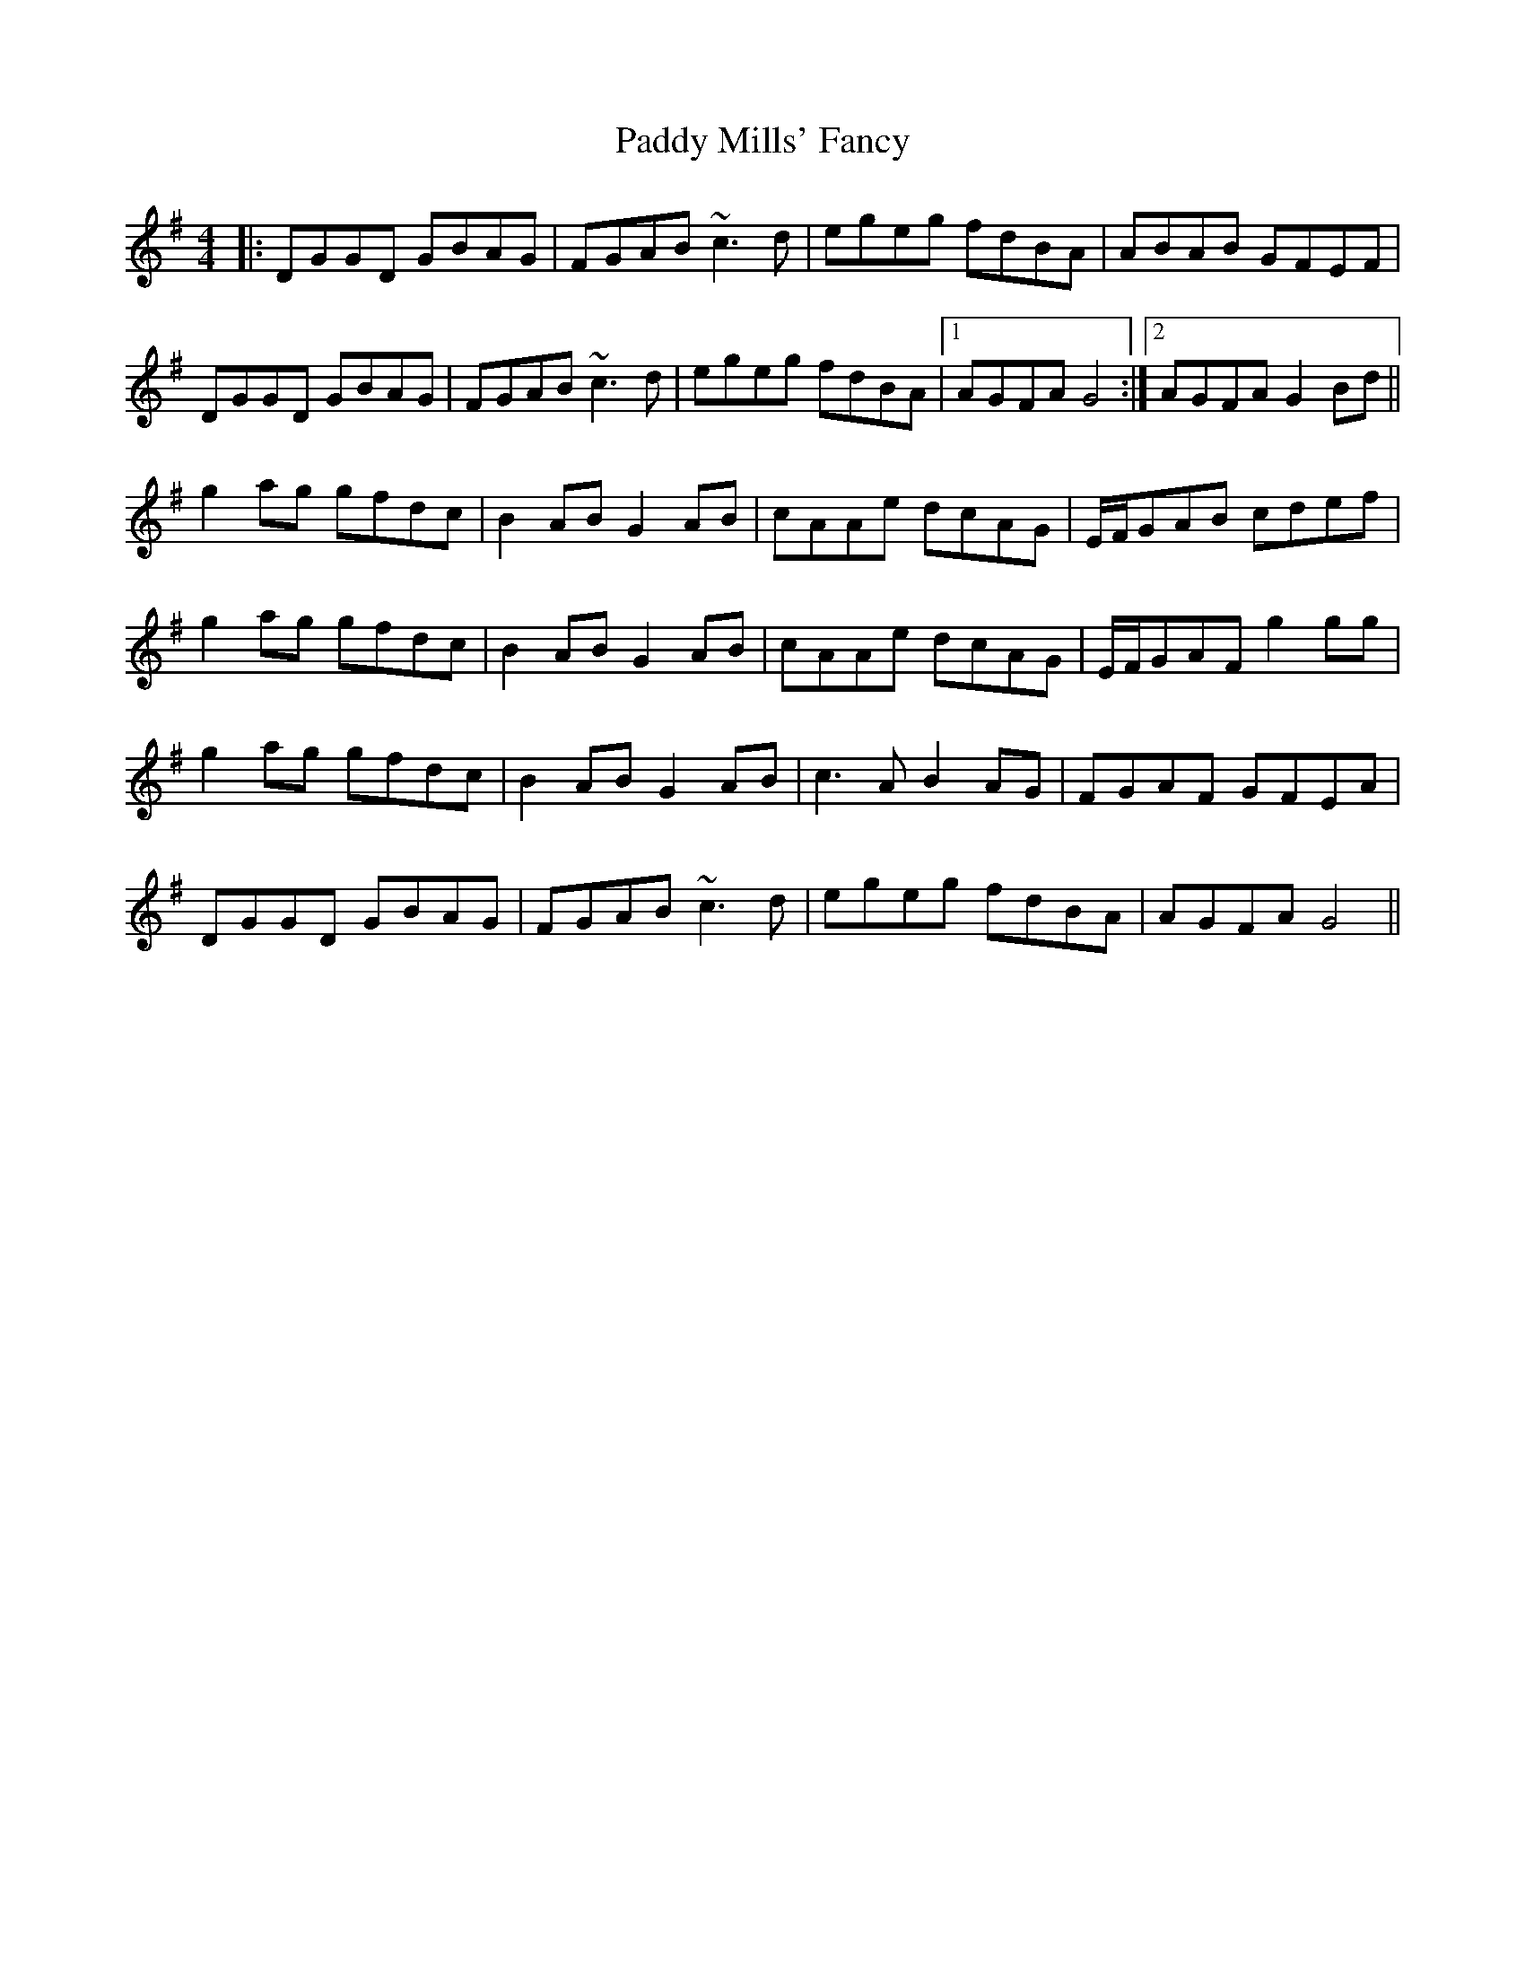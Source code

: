 X: 31347
T: Paddy Mills' Fancy
R: reel
M: 4/4
K: Gmajor
|:DGGD GBAG|FGAB ~c3d|egeg fdBA|ABAB GFEF|
DGGD GBAG|FGAB ~c3d|egeg fdBA|1 AGFA G4:|2 AGFA G2Bd||
g2ag gfdc|B2AB G2AB|cAAe dcAG|E/F/GAB cdef|
g2ag gfdc|B2AB G2AB|cAAe dcAG|E/F/GAF g2gg|
g2ag gfdc|B2AB G2AB|c3A B2AG|FGAF GFEA|
DGGD GBAG|FGAB ~c3d|egeg fdBA|AGFA G4||

